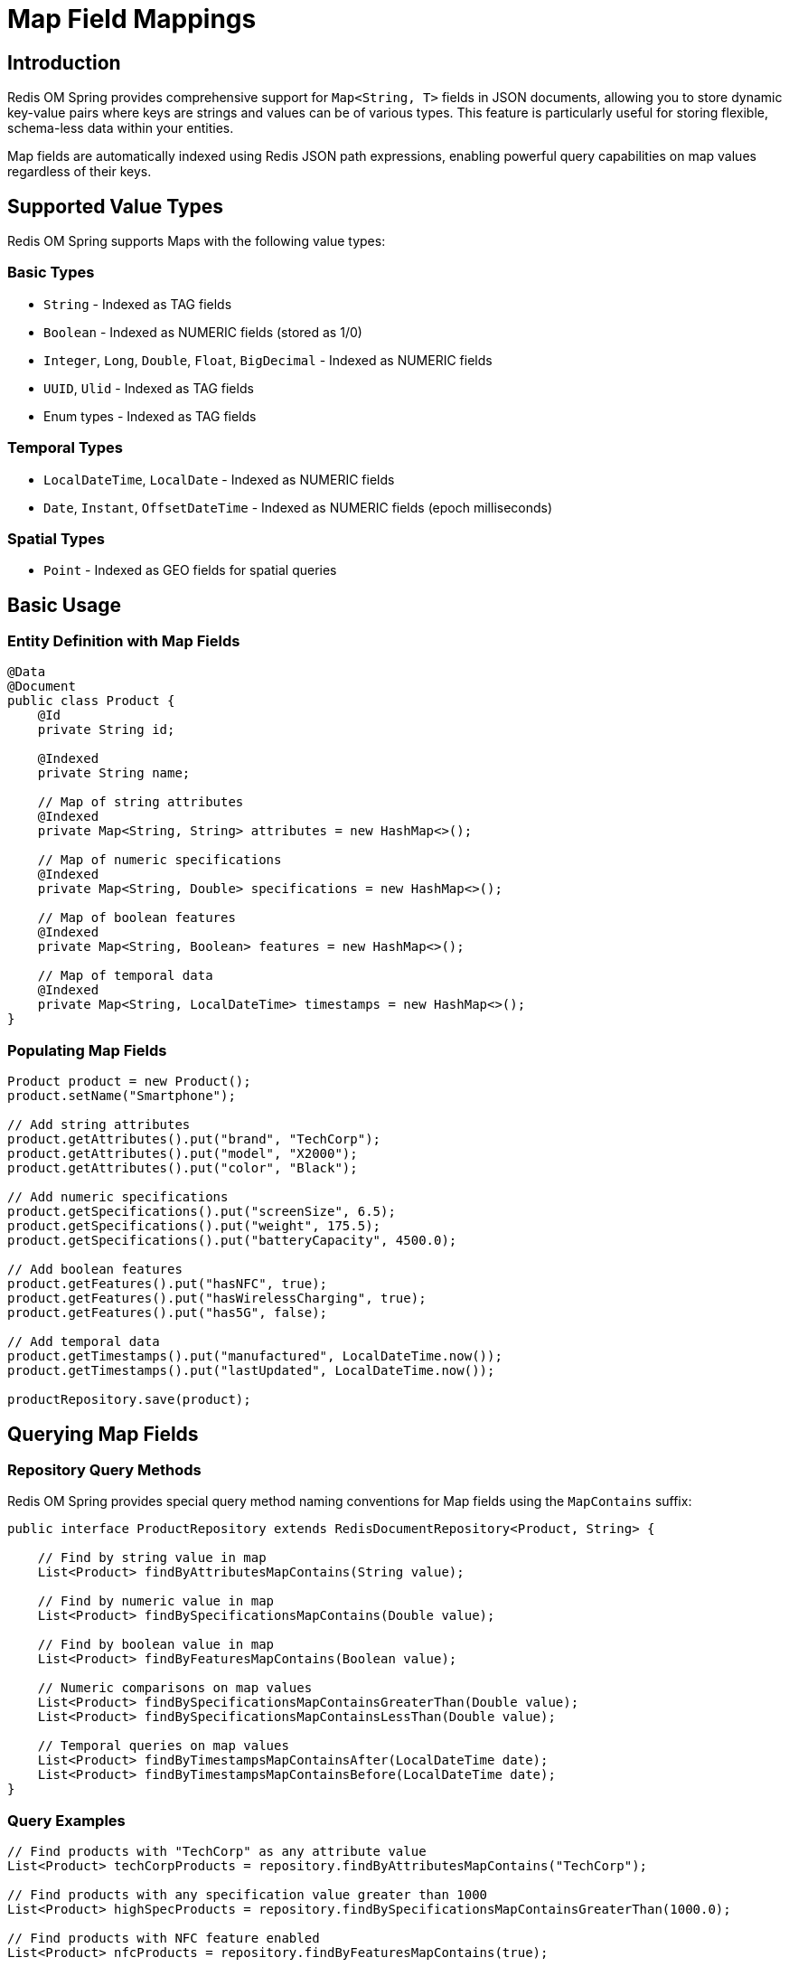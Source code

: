 = Map Field Mappings
:page-toclevels: 3
:experimental:
:source-highlighter: highlight.js

== Introduction

Redis OM Spring provides comprehensive support for `Map<String, T>` fields in JSON documents, allowing you to store dynamic key-value pairs where keys are strings and values can be of various types. This feature is particularly useful for storing flexible, schema-less data within your entities.

Map fields are automatically indexed using Redis JSON path expressions, enabling powerful query capabilities on map values regardless of their keys.

== Supported Value Types

Redis OM Spring supports Maps with the following value types:

=== Basic Types
* `String` - Indexed as TAG fields
* `Boolean` - Indexed as NUMERIC fields (stored as 1/0)
* `Integer`, `Long`, `Double`, `Float`, `BigDecimal` - Indexed as NUMERIC fields
* `UUID`, `Ulid` - Indexed as TAG fields
* Enum types - Indexed as TAG fields

=== Temporal Types
* `LocalDateTime`, `LocalDate` - Indexed as NUMERIC fields
* `Date`, `Instant`, `OffsetDateTime` - Indexed as NUMERIC fields (epoch milliseconds)

=== Spatial Types
* `Point` - Indexed as GEO fields for spatial queries

== Basic Usage

=== Entity Definition with Map Fields

[source,java]
----
@Data
@Document
public class Product {
    @Id
    private String id;
    
    @Indexed
    private String name;
    
    // Map of string attributes
    @Indexed
    private Map<String, String> attributes = new HashMap<>();
    
    // Map of numeric specifications
    @Indexed
    private Map<String, Double> specifications = new HashMap<>();
    
    // Map of boolean features
    @Indexed
    private Map<String, Boolean> features = new HashMap<>();
    
    // Map of temporal data
    @Indexed
    private Map<String, LocalDateTime> timestamps = new HashMap<>();
}
----

=== Populating Map Fields

[source,java]
----
Product product = new Product();
product.setName("Smartphone");

// Add string attributes
product.getAttributes().put("brand", "TechCorp");
product.getAttributes().put("model", "X2000");
product.getAttributes().put("color", "Black");

// Add numeric specifications
product.getSpecifications().put("screenSize", 6.5);
product.getSpecifications().put("weight", 175.5);
product.getSpecifications().put("batteryCapacity", 4500.0);

// Add boolean features
product.getFeatures().put("hasNFC", true);
product.getFeatures().put("hasWirelessCharging", true);
product.getFeatures().put("has5G", false);

// Add temporal data
product.getTimestamps().put("manufactured", LocalDateTime.now());
product.getTimestamps().put("lastUpdated", LocalDateTime.now());

productRepository.save(product);
----

== Querying Map Fields

=== Repository Query Methods

Redis OM Spring provides special query method naming conventions for Map fields using the `MapContains` suffix:

[source,java]
----
public interface ProductRepository extends RedisDocumentRepository<Product, String> {
    
    // Find by string value in map
    List<Product> findByAttributesMapContains(String value);
    
    // Find by numeric value in map
    List<Product> findBySpecificationsMapContains(Double value);
    
    // Find by boolean value in map
    List<Product> findByFeaturesMapContains(Boolean value);
    
    // Numeric comparisons on map values
    List<Product> findBySpecificationsMapContainsGreaterThan(Double value);
    List<Product> findBySpecificationsMapContainsLessThan(Double value);
    
    // Temporal queries on map values
    List<Product> findByTimestampsMapContainsAfter(LocalDateTime date);
    List<Product> findByTimestampsMapContainsBefore(LocalDateTime date);
}
----

=== Query Examples

[source,java]
----
// Find products with "TechCorp" as any attribute value
List<Product> techCorpProducts = repository.findByAttributesMapContains("TechCorp");

// Find products with any specification value greater than 1000
List<Product> highSpecProducts = repository.findBySpecificationsMapContainsGreaterThan(1000.0);

// Find products with NFC feature enabled
List<Product> nfcProducts = repository.findByFeaturesMapContains(true);

// Find products updated after a specific date
LocalDateTime lastWeek = LocalDateTime.now().minusWeeks(1);
List<Product> recentlyUpdated = repository.findByTimestampsMapContainsAfter(lastWeek);
----

== Advanced Examples

=== Working with Complex Value Types

[source,java]
----
@Data
@Document
public class UserProfile {
    @Id
    private String id;
    
    @Indexed
    private String username;
    
    // UUIDs for external system references
    @Indexed
    private Map<String, UUID> externalIds = new HashMap<>();
    
    // Enum values for various statuses
    @Indexed
    private Map<String, Status> statuses = new HashMap<>();
    
    // Geographic locations
    @Indexed
    private Map<String, Point> locations = new HashMap<>();
    
    // Monetary values with high precision
    @Indexed
    private Map<String, BigDecimal> balances = new HashMap<>();
    
    public enum Status {
        ACTIVE, INACTIVE, PENDING, SUSPENDED
    }
}
----

[source,java]
----
// Repository interface
public interface UserProfileRepository extends RedisDocumentRepository<UserProfile, String> {
    List<UserProfile> findByExternalIdsMapContains(UUID uuid);
    List<UserProfile> findByStatusesMapContains(UserProfile.Status status);
    List<UserProfile> findByBalancesMapContainsGreaterThan(BigDecimal amount);
}

// Usage example
UserProfile profile = new UserProfile();
profile.setUsername("john_doe");

// Add external IDs
UUID googleId = UUID.randomUUID();
profile.getExternalIds().put("google", googleId);
profile.getExternalIds().put("facebook", UUID.randomUUID());

// Set statuses
profile.getStatuses().put("account", UserProfile.Status.ACTIVE);
profile.getStatuses().put("subscription", UserProfile.Status.PENDING);

// Add locations
profile.getLocations().put("home", new Point(-122.4194, 37.7749)); // San Francisco
profile.getLocations().put("work", new Point(-74.0059, 40.7128));  // New York

// Set balances
profile.getBalances().put("usd", new BigDecimal("1234.56"));
profile.getBalances().put("eur", new BigDecimal("987.65"));

repository.save(profile);

// Query examples
List<UserProfile> googleUsers = repository.findByExternalIdsMapContains(googleId);
List<UserProfile> activeUsers = repository.findByStatusesMapContains(UserProfile.Status.ACTIVE);
List<UserProfile> highBalanceUsers = repository.findByBalancesMapContainsGreaterThan(
    new BigDecimal("1000.00")
);
----

=== Combining Multiple Map Queries

[source,java]
----
@Data
@Document
public class Event {
    @Id
    private String id;
    
    @Indexed
    private String name;
    
    @Indexed
    private Map<String, String> metadata = new HashMap<>();
    
    @Indexed
    private Map<String, Integer> metrics = new HashMap<>();
    
    @Indexed
    private Map<String, LocalDateTime> timeline = new HashMap<>();
}

public interface EventRepository extends RedisDocumentRepository<Event, String> {
    // Combine multiple map queries
    List<Event> findByMetadataMapContainsAndMetricsMapContainsGreaterThan(
        String metadataValue, Integer metricThreshold
    );
    
    List<Event> findByNameAndTimelineMapContainsAfter(
        String name, LocalDateTime after
    );
}
----

== Important Considerations

=== Indexing

* Map fields must be annotated with `@Indexed` to be searchable
* Each Map field creates a single index for all its values, regardless of keys
* The index uses JSONPath expressions (e.g., `$.fieldName.*`) to capture all values

=== Performance

* Map value queries search across all values in the map, not specific keys
* For large maps, consider the performance implications of indexing all values
* Numeric and temporal comparisons are efficient due to NUMERIC indexing

=== Type Consistency

* All values in a Map must be of the same declared type
* Mixed-type maps are not supported for indexed fields
* Type conversion follows standard Redis OM Spring serialization rules

=== Temporal Precision

* Date/time values may experience precision loss during serialization
* Millisecond precision is preserved for most temporal types
* Consider using tolerance when comparing temporal values in tests

=== Boolean Values

* Boolean values in Maps are indexed as NUMERIC fields (1 for true, 0 for false)
* This differs from regular Boolean entity fields, which are indexed as TAG fields
* Queries work transparently with both `true`/`false` parameters

== Query Patterns

=== Equality Queries

For exact value matching across all map entries:

[source,java]
----
// Find entities where any map value equals the parameter
List<Entity> findByMapFieldMapContains(ValueType value);
----

=== Range Queries (Numeric/Temporal)

For numeric and temporal value types:

[source,java]
----
// Greater than
List<Entity> findByMapFieldMapContainsGreaterThan(ValueType value);

// Less than
List<Entity> findByMapFieldMapContainsLessThan(ValueType value);

// Temporal queries
List<Entity> findByMapFieldMapContainsAfter(TemporalType value);
List<Entity> findByMapFieldMapContainsBefore(TemporalType value);
----

=== Combining with Other Fields

Map queries can be combined with regular field queries:

[source,java]
----
List<Entity> findByRegularFieldAndMapFieldMapContains(
    String regularValue, MapValueType mapValue
);
----

== Limitations

* **No key-based queries**: You cannot query for specific keys, only values
* **No partial matching**: String values in maps use TAG indexing (exact match only)
* **GEO queries**: Point values support equality through proximity search with minimal radius
* **Collection values**: Maps with collection-type values are not supported

== Best Practices

1. **Use meaningful value types**: Choose value types that match your query requirements
2. **Consider index size**: Large maps with many entries will create larger indexes
3. **Consistent naming**: Use clear, descriptive names for Map fields
4. **Initialize maps**: Always initialize Map fields to avoid null pointer exceptions
5. **Document value semantics**: Document what each potential key represents in your maps

== Migration Guide

If you're migrating from a schema with fixed fields to using Maps:

1. Create the Map field with appropriate value type
2. Add `@Indexed` annotation
3. Migrate data by populating the Map with key-value pairs
4. Update repository methods to use `MapContains` pattern
5. Test queries thoroughly, especially for numeric and temporal types

[source,java]
----
// Before: Fixed fields
@Document
public class OldProduct {
    private String color;
    private String size;
    private String material;
}

// After: Flexible Map
@Document
public class NewProduct {
    @Indexed
    private Map<String, String> attributes = new HashMap<>();
}

// Migration code
oldProduct.getColor() -> newProduct.getAttributes().put("color", oldProduct.getColor());
oldProduct.getSize() -> newProduct.getAttributes().put("size", oldProduct.getSize());
oldProduct.getMaterial() -> newProduct.getAttributes().put("material", oldProduct.getMaterial());
----

== Conclusion

Map field support in Redis OM Spring provides a powerful way to handle dynamic, schema-less data within your Redis JSON documents. With comprehensive type support and intuitive query methods, you can build flexible data models while maintaining full search capabilities.